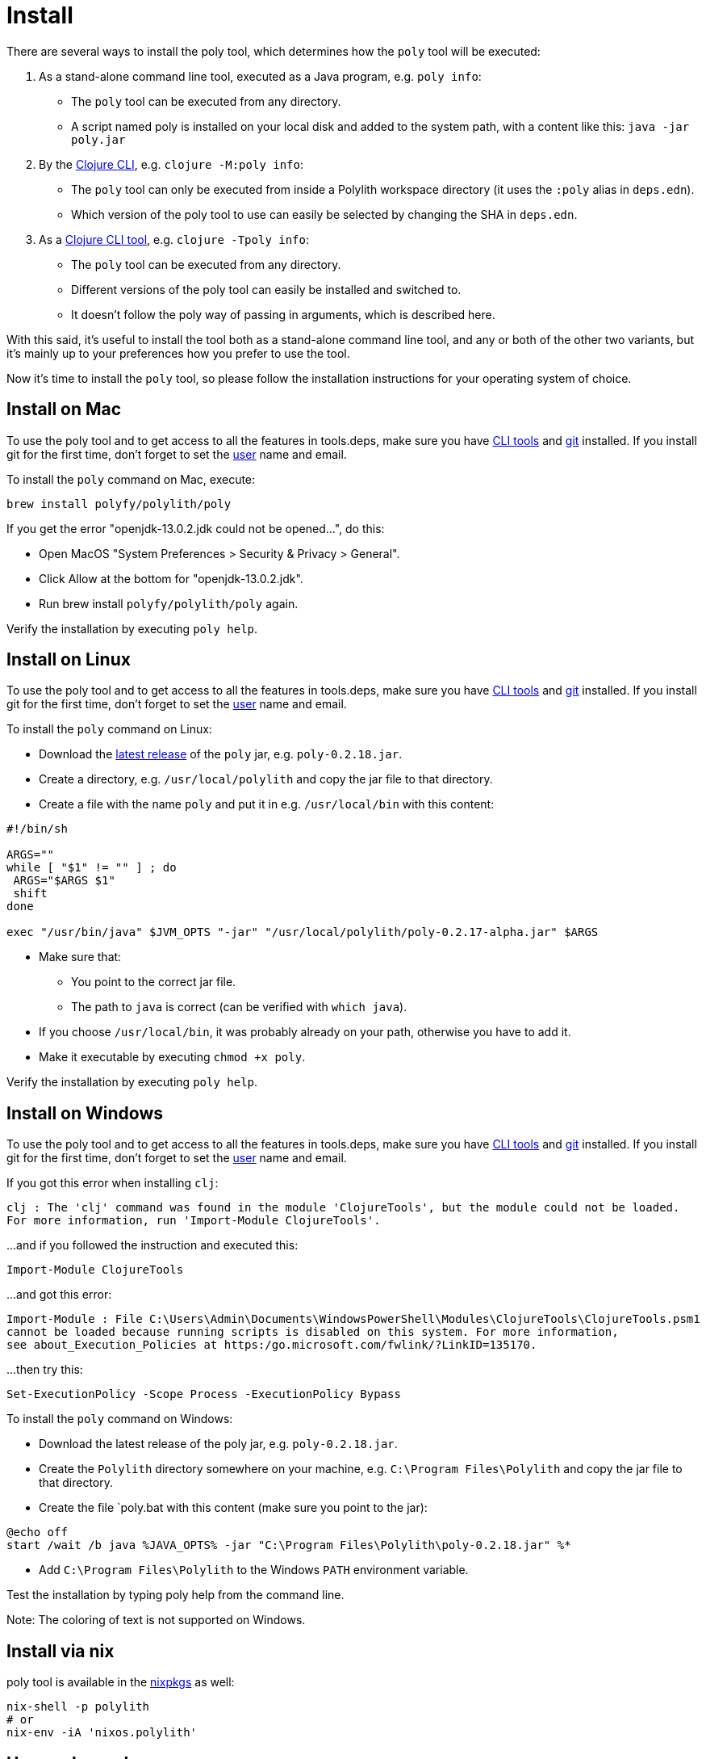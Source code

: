 = Install

There are several ways to install the poly tool, which determines how the `poly` tool will be executed:

1. As a stand-alone command line tool, executed as a Java program, e.g. `poly info`:
- The `poly` tool can be executed from any directory.
- A script named  poly is installed on your local disk and added to the system path, with a content like this: `java -jar poly.jar`

2. By the https://clojure.org/guides/deps_and_cli[Clojure CLI], e.g. `clojure -M:poly info`:
- The `poly` tool can only be executed from inside a Polylith workspace directory (it uses the `:poly` alias in `deps.edn`).
- Which version of the poly tool to use can easily be selected by changing the SHA in `deps.edn`.

3. As a https://clojure.org/reference/deps_and_cli#tool_install[Clojure CLI tool], e.g. `clojure -Tpoly info`:
- The `poly` tool can be executed from any directory.
- Different versions of the poly tool can easily be installed and switched to.
- It doesn't follow the poly way of passing in arguments, which is described here.

With this said, it's useful to install the tool both as a stand-alone command line tool, and any or both of the other two variants, but it's mainly up to your preferences how you prefer to use the tool.

Now it's time to install the `poly` tool, so please follow the installation instructions for your operating system of choice.

== Install on Mac

To use the poly tool and to get access to all the features in tools.deps, make sure you have https://clojure.org/guides/getting_started[CLI tools] and https://git-scm.com/book/en/v2/Getting-Started-Installing-Git[git] installed. If you install git for the first time, don't forget to set the https://docs.github.com/en/github/using-git/setting-your-username-in-git[user] name and email.

To install the `poly` command on Mac, execute:

[source,shell]
----
brew install polyfy/polylith/poly
----

If you get the error "openjdk-13.0.2.jdk could not be opened...", do this:

- Open MacOS "System Preferences > Security & Privacy > General".
- Click Allow at the bottom for "openjdk-13.0.2.jdk".
- Run brew install `polyfy/polylith/poly` again.

Verify the installation by executing `poly help`.

== Install on Linux

To use the poly tool and to get access to all the features in tools.deps, make sure you have https://clojure.org/guides/getting_started[CLI tools] and https://git-scm.com/book/en/v2/Getting-Started-Installing-Git[git] installed. If you install git for the first time, don't forget to set the https://docs.github.com/en/github/using-git/setting-your-username-in-git[user] name and email.

To install the `poly` command on Linux:

* Download the https://github.com/polyfy/polylith/releases/latest[latest release] of the `poly` jar,
e.g. `poly-0.2.18.jar`.
* Create a directory, e.g. `/usr/local/polylith` and copy the jar file to that directory.
* Create a file with the name `poly` and put it in e.g. `/usr/local/bin` with this content:

[source,shell]
----
#!/bin/sh

ARGS=""
while [ "$1" != "" ] ; do
 ARGS="$ARGS $1"
 shift
done

exec "/usr/bin/java" $JVM_OPTS "-jar" "/usr/local/polylith/poly-0.2.17-alpha.jar" $ARGS
----

* Make sure that:
- You point to the correct jar file.
- The path to `java` is correct (can be verified with `which java`).
* If you choose `/usr/local/bin`, it was probably already on your path, otherwise you have to add it.
* Make it executable by executing `chmod +x poly`.

Verify the installation by executing `poly help`.

== Install on Windows

To use the poly tool and to get access to all the features in tools.deps, make sure you have https://clojure.org/guides/getting_started[CLI tools] and https://git-scm.com/book/en/v2/Getting-Started-Installing-Git[git] installed. If you install git for the first time, don't forget to set the https://docs.github.com/en/github/using-git/setting-your-username-in-git[user] name and email.

If you got this error when installing `clj`:

[source,shell]
----
clj : The 'clj' command was found in the module 'ClojureTools', but the module could not be loaded.
For more information, run 'Import-Module ClojureTools'.
----

...and if you followed the instruction and executed this:

[source,shell]
----
Import-Module ClojureTools
----

...and got this error:

[source,shell]
----
Import-Module : File C:\Users\Admin\Documents\WindowsPowerShell\Modules\ClojureTools\ClojureTools.psm1
cannot be loaded because running scripts is disabled on this system. For more information,
see about_Execution_Policies at https:/go.microsoft.com/fwlink/?LinkID=135170.
----

...then try this:

[source,shell]
----
Set-ExecutionPolicy -Scope Process -ExecutionPolicy Bypass
----

To install the `poly` command on Windows:

* Download the latest release of the poly jar,
e.g. `poly-0.2.18.jar`.
* Create the `Polylith` directory somewhere on your machine, e.g.
`C:\Program Files\Polylith` and copy the jar file to that directory.
* Create the file `poly.bat with this content (make sure you point to the jar):

[source,shell]
----
@echo off
start /wait /b java %JAVA_OPTS% -jar "C:\Program Files\Polylith\poly-0.2.18.jar" %*
----

* Add `C:\Program Files\Polylith` to the Windows `PATH` environment variable.

Test the installation by typing poly help from the command line.


[Note]
====
Note: The coloring of text is not supported on Windows.
====

== Install via nix

poly tool is available in the https://github.com/NixOS/nixpkgs/blob/master/pkgs/development/tools/misc/polylith/default.nix[nixpkgs] as well:

[source,shell]
----
nix-shell -p polylith
# or
nix-env -iA 'nixos.polylith'
----

== Use as dependency

An alternative way of executing the `poly` tool is to specify it as a dependency, by giving a commit SHA. To use it this way, add one of the following aliases to the `:aliases` section in your `./deps.edn`:

* Via Clojars:

[source,shell]
----
{
...
 :aliases   {:poly  {:extra-deps {polylith/clj-poly
                                  {:mvn/version "0.2.18"}}
                     :main-opts  ["-m" "polylith.clj.core.poly-cli.core"]}}
...
}
----

* Via GitHub:

[source,clojure]
----
{
...
 :aliases   {:poly  {:extra-deps {polylith/clj-poly
                                  {:git/url   "https://github.com/polyfy/polylith.git"
                                   :sha       "INSERT_LATEST_SHA_HERE"
                                   :deps/root "projects/poly"}}
                     :main-opts  ["-m" "polylith.clj.core.poly-cli.core"]}}
...
}
----

Replace `INSERT_LATEST_SHA_HERE` with a https://github.com/polyfy/polylith/commits/master[commit SHA] from the Polylith repository (e.g. the latest).

[Note]
====
Note: The master branch can sometimes be ahead of the https://github.com/polyfy/polylith/releases[latest release]. Instead of waiting for the next version to be released, you can set the latest commited SHA from the https://github.com/polyfy/polylith/commits/master[master branch] each time it updates in `./deps.edn` (see the example above).

This works especially well if you also start a shell from the workspace root with:
[source,shell]
----
clojure -M:poly
----
====

Once we have added one of the aliases above, we can now use the poly tool from the terminal:

[source,shell]
----
clojure -M:poly version
----

We will soon create our first _workspace_ but before that is done, only the `version`, `help`, and `create workspace` commands will work.

== Polylith as a library

If you are building tooling around Polylith, then you can use the `clj-api` library, which contains what's in `poly` except the command line functionality. It also includes an `api` component to simplify accessing the workspace structure and to retrieve which projects to deploy.

You can add `clj-api` as a dependency to a `:deps` section in your `deps.edn` file (make sure to use the https://github.com/polyfy/polylith/releases[latest] release):

[source,shell]
----
polylith/clj-api {:mvn/version "0.2.17-alpha"}
----

or

[source,shell]
----
polylith/clj-api {:git/url   "https://github.com/polyfy/polylith.git"
:sha       "ecd2cf2ede81ecd4fbf82f21a075b103b6f2d2af"
:deps/root "projects/api"}
----

...and remember to set the `:sha` to an existing https://github.com/polyfy/polylith/commits/master[SHA].

== Install as Clojure CLI Tool

If we are using a recent version of the https://clojure.org/releases/tools[Clojure CLI] -- 1.10.3.933 or later -- we can install `poly` as a "tool":

[source,shell]
----
clojure -Ttools install io.github.polyfy/polylith '{:git/tag "v0.2.17-alpha" :deps/root "projects/poly"}' :as poly
----

An alternative is to give a sha, which allows us to use old versions or versions that hasn't been released yet, e.g.:

[source,shell]
----
clojure -Ttools install io.github.polyfy/polylith '{:git/sha "5f74c8b8675dbb091258165d327af3958716a247" :deps/root "projects/poly"}' :as poly
----

[Note]
====
Note: do not use the `install-latest` option to `clojure -Ttools` as it does not support `:deps/root`.

Then we can invoke the poly tool using the CLI directly:

[source,shell]
----
clojure -Tpoly info loc true
----

Or start a poly shell, which uses the standard Polylith way of passing in arguments to commands:

[source,shell]
----
clojure -Tpoly shell
----

Installed versions can be listed with:

[source,shell]
----
clojure -Ttools list
----

...or the shorter (`clojure` can often be replaced with `clj`):

[source,shell]
----
clj -Ttools list
----

We can get basic built-in help via the CLI's help machinery:

[source,shell]
----
clojure -A:deps -Tpoly help/doc
----

[Note]
====
Note: the command-line argument syntax for "tool" usage follows the CLI "exec args" format which is essentially Clojure's own keyword/value syntax (it's actually read as EDN).

How to use the `poly` command as a tool is described in the Clojure CLI Tool section. The official documentation can be found https://clojure.org/reference/deps_and_cli#tool_install[here].

== JVM options

If we want to add extra memory to the `poly` command or maybe specify where the configuration file for the logging is stored, then we can set the `JVM_OPTS` environment variable to do that, because `JVM_OPTS` is also passed in when executing the `poly` command.

If we use the tools.deps CLI to execute the `poly` command, e.g. `clojure -M:poly test`, we can configure the logging in the `:poly` alias in `./deps.edn` for the project, e.g.:

[source,clojure]
----
{:aliases  {...
            :poly {...
                   :extra-deps {...
                                org.apache.logging.log4j/log4j-api {:mvn/version "2.13.3"}
                                org.apache.logging.log4j/log4j-slf4j-impl {:mvn/version "2.13.3"}}}}
----

